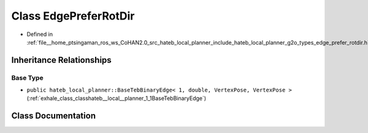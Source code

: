 .. _exhale_class_classhateb__local__planner_1_1EdgePreferRotDir:

Class EdgePreferRotDir
======================

- Defined in :ref:`file__home_ptsingaman_ros_ws_CoHAN2.0_src_hateb_local_planner_include_hateb_local_planner_g2o_types_edge_prefer_rotdir.h`


Inheritance Relationships
-------------------------

Base Type
*********

- ``public hateb_local_planner::BaseTebBinaryEdge< 1, double, VertexPose, VertexPose >`` (:ref:`exhale_class_classhateb__local__planner_1_1BaseTebBinaryEdge`)


Class Documentation
-------------------


.. doxygenclass:: hateb_local_planner::EdgePreferRotDir
   :project: CoHAN2.0
   :members:
   :protected-members:
   :undoc-members:
   :private-members: